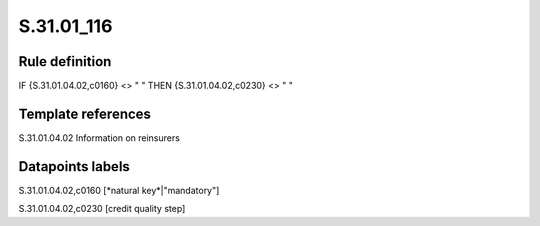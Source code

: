 ===========
S.31.01_116
===========

Rule definition
---------------

IF {S.31.01.04.02,c0160} <> " " THEN {S.31.01.04.02,c0230} <> " "


Template references
-------------------

S.31.01.04.02 Information on reinsurers


Datapoints labels
-----------------

S.31.01.04.02,c0160 [*natural key*|"mandatory"]

S.31.01.04.02,c0230 [credit quality step]



